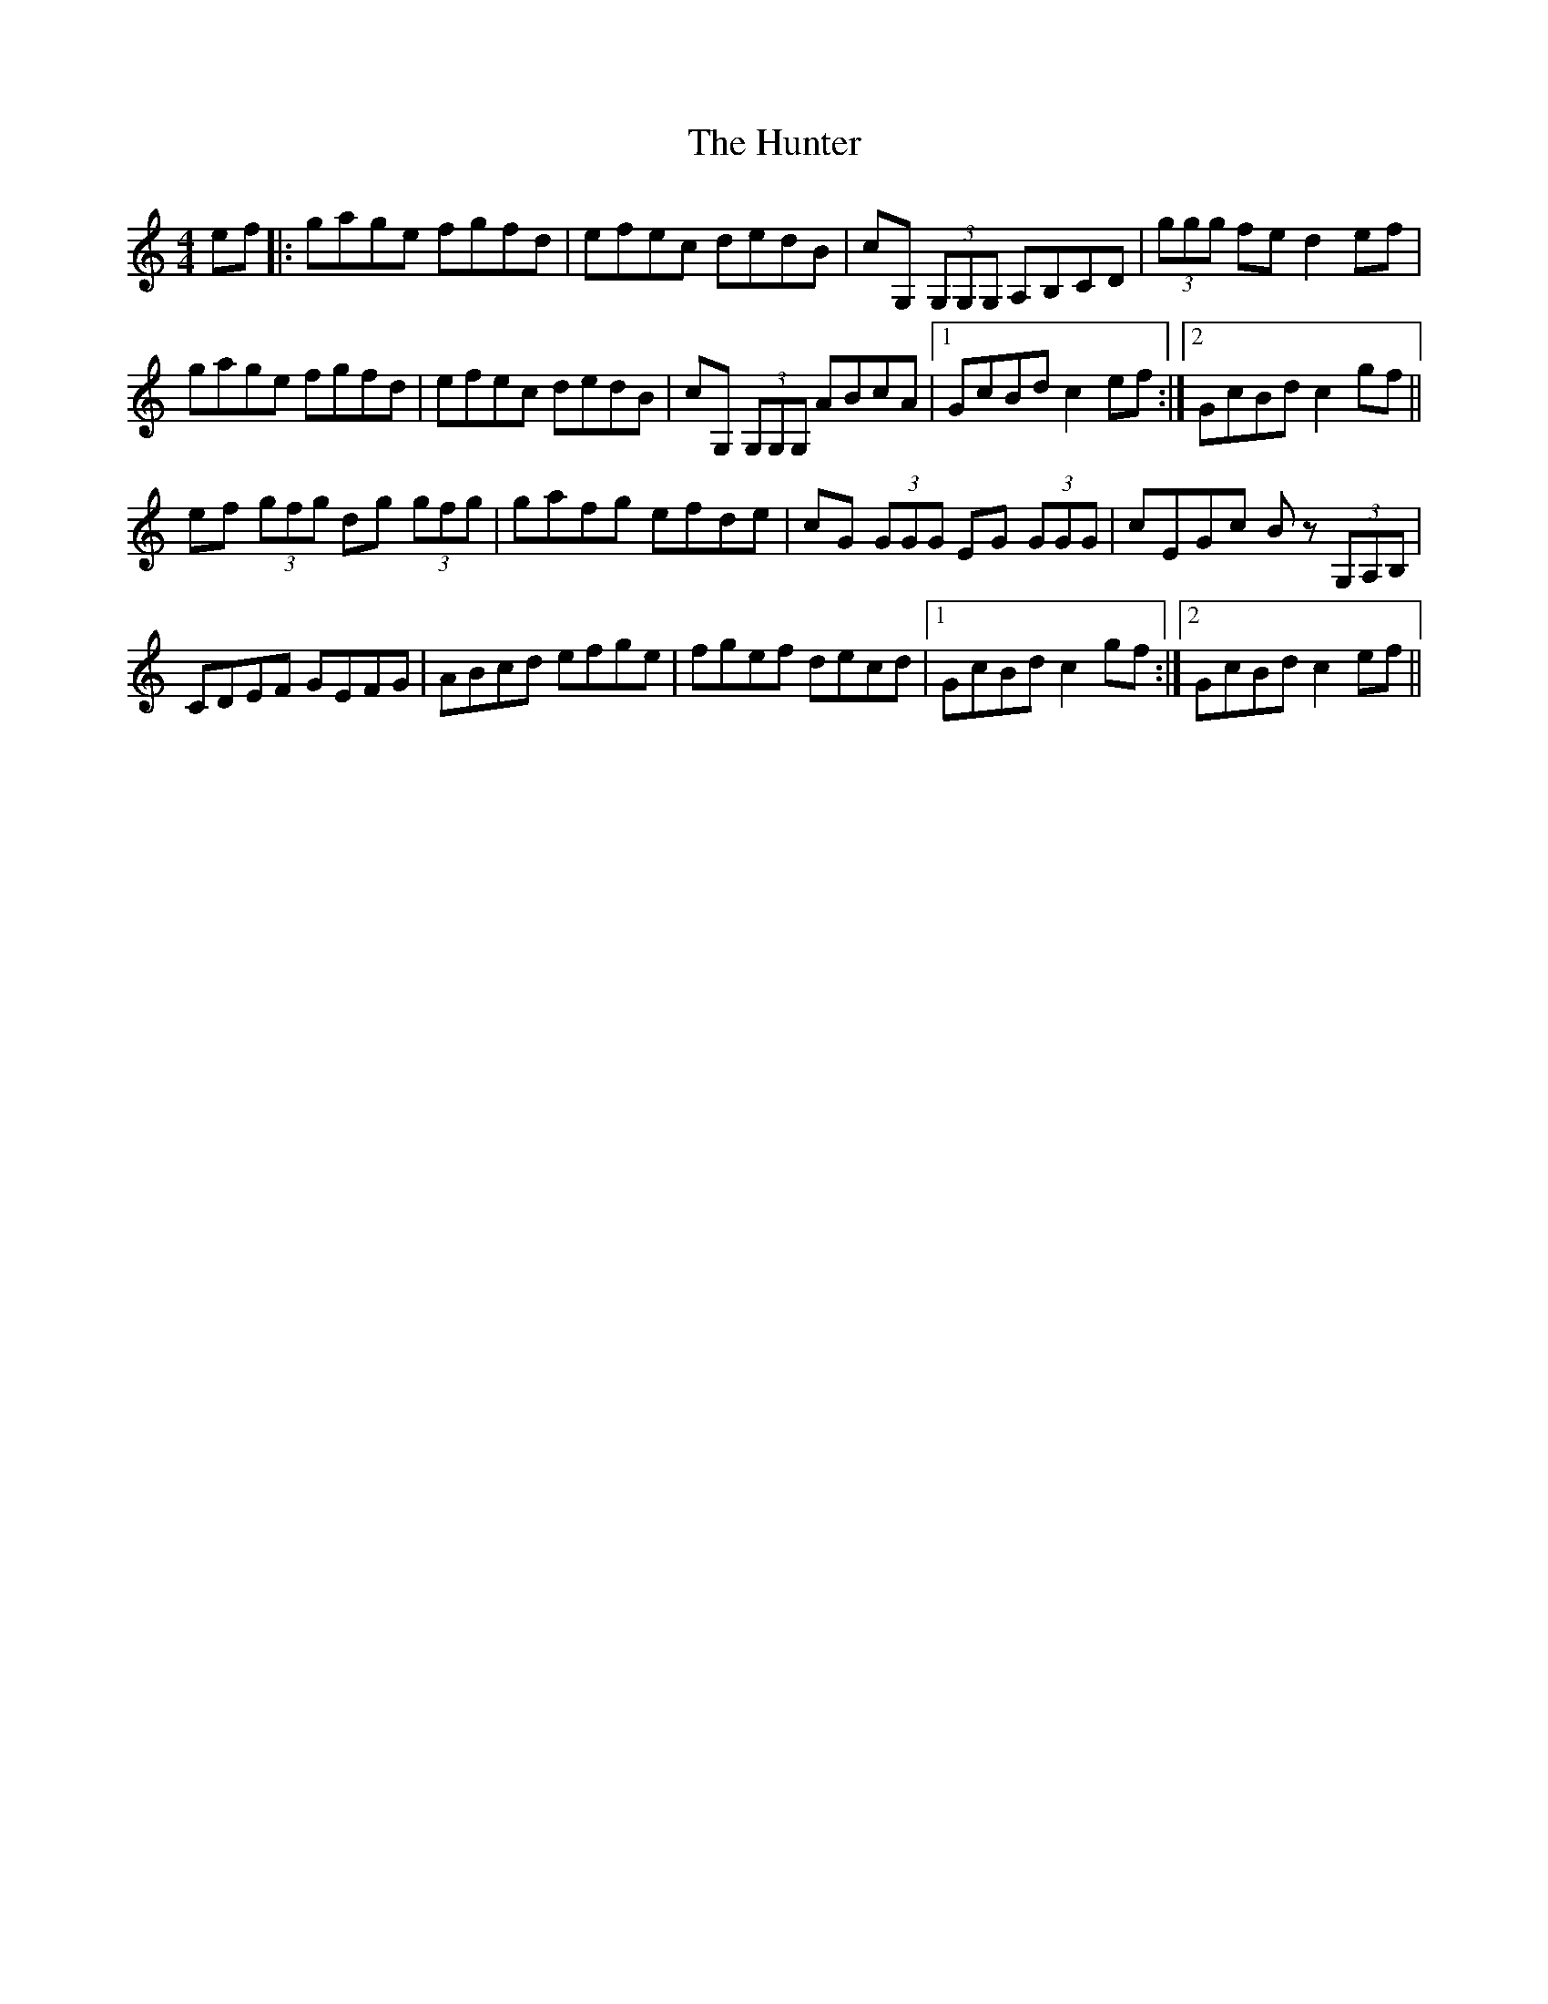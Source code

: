 X: 18424
T: Hunter, The
R: reel
M: 4/4
K: Cmajor
ef|:gage fgfd|efec dedB|cG, (3G,G,G, A,B,CD|(3ggg fe d2 ef|
gage fgfd|efec dedB|cG, (3G,G,G, ABcA|1 GcBd c2 ef:|2 GcBd c2 gf||
ef (3gfg dg (3gfg|gafg efde|cG (3GGG EG (3GGG|cEGc Bz (3G,A,B,|
CDEF GEFG|ABcd efge|fgef decd|1 GcBd c2 gf:|2 GcBd c2ef||

